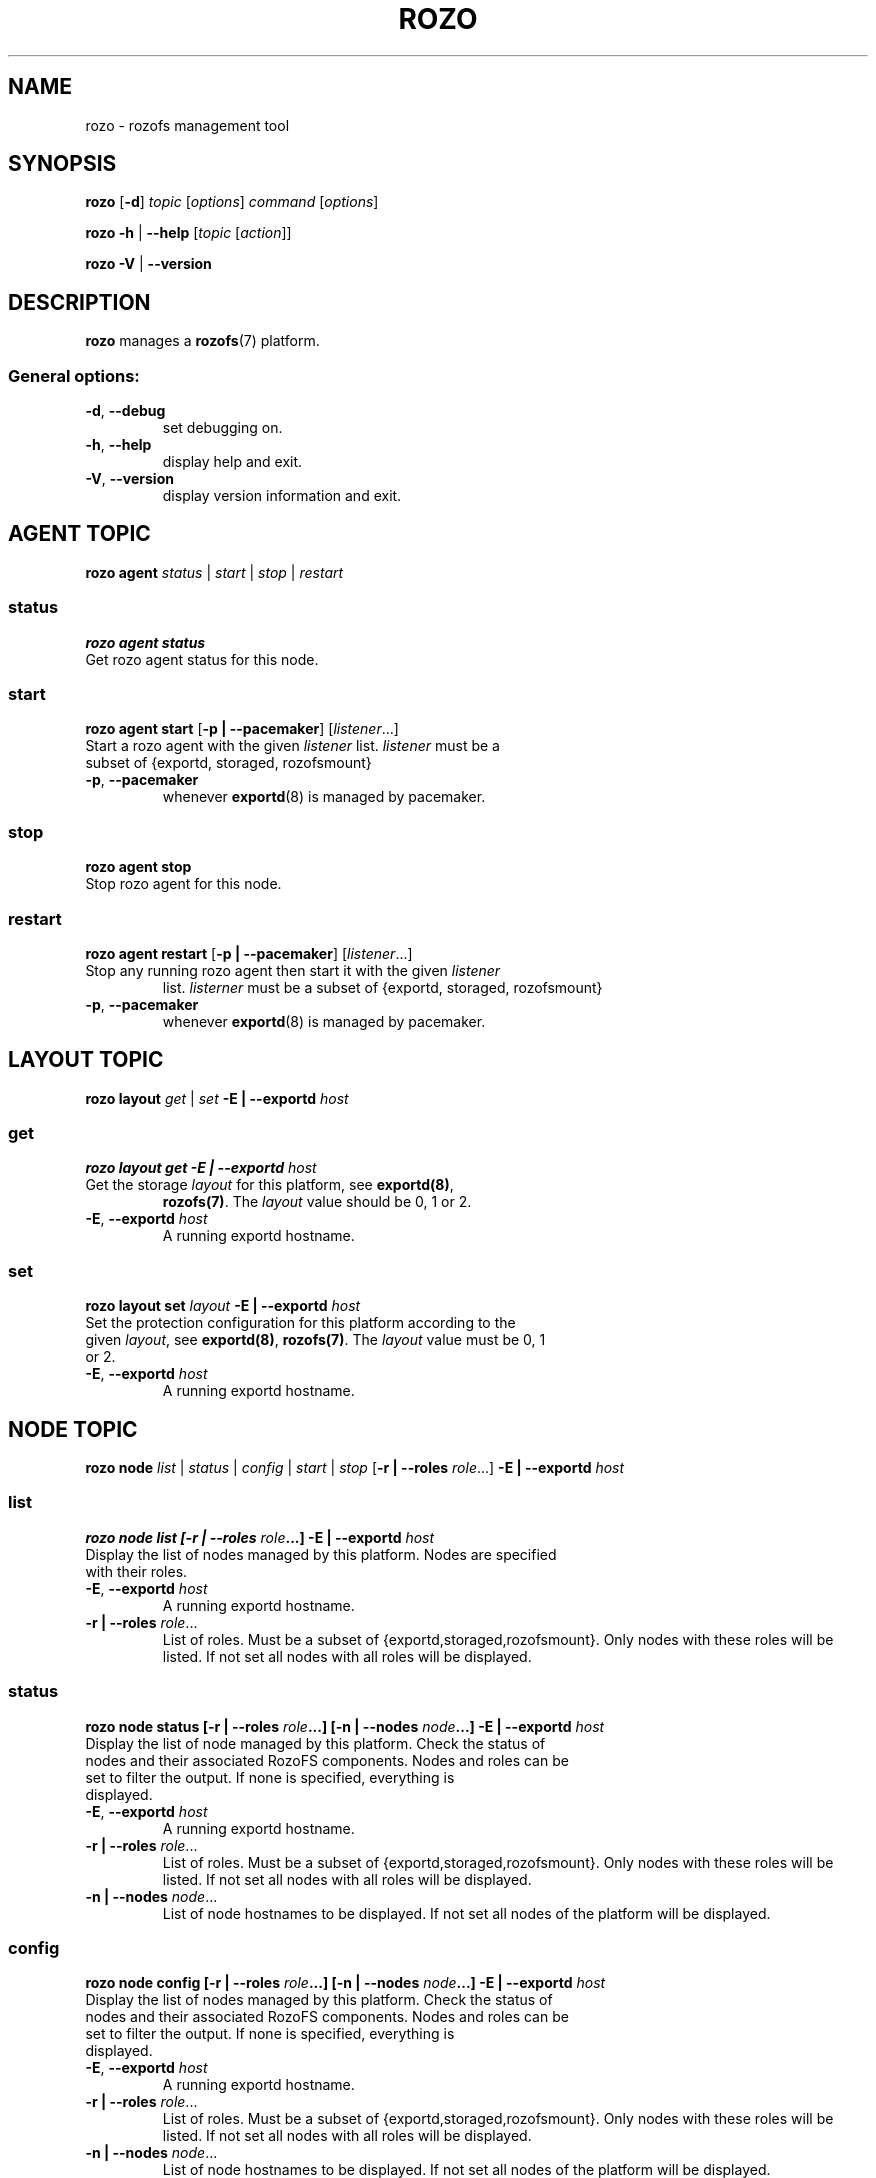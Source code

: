 .\" Process this file with
.\" groff -man -Tascii rozo.1
.\"
.TH ROZO 1 "JULY 2013" Rozofs "User Manuals"
.SH NAME
rozo \- rozofs management tool
.SH SYNOPSIS
.B rozo
[\fB\-d\fP]
\fItopic
\fP[\fIoptions\fP]
\fIcommand
\fP[\fIoptions\fP]
.PP
.B rozo
\fB\-h\fP | \fB\-\-help\fP
[\fItopic\fP [\fIaction\fP]]
.PP
.B rozo
\fB\-V\fP | \fB\-\-version\fP
.PP
.SH DESCRIPTION
.B rozo
manages a
.BR rozofs (7)
platform.
.SS
General options:
.TP
\fB\-d\fP, \fB\-\-debug
set debugging on.
.TP
\fB\-h\fP, \fB\-\-help
display help and exit.
.TP
\fB\-V\fP, \fB\-\-version
display version information and exit.
.SH AGENT TOPIC
.B rozo agent
.I status \fP|\fI start \fP|\fI stop \fP|\fI restart
.SS status
.B rozo agent status
.TP
Get rozo agent status for this node.
.SS start
.B rozo agent start \fP[\fB\-p | \-\-pacemaker\fP] [\fIlistener\fP...]
.TP
\fPStart a rozo agent with the given \fIlistener\fP list. \fIlistener\fP must be a subset of {exportd, storaged, rozofsmount}
.TP
\fB\-p\fP, \fB--pacemaker\fP
whenever
.BR exportd (8)
is managed by pacemaker.

.SS stop
.B rozo agent stop
.TP
Stop rozo agent for this node.

.SS restart
.B rozo agent restart \fP[\fB\-p | \-\-pacemaker\fP] [\fIlistener\fP...]
.TP
\fPStop any running rozo agent then start it with the given \fIlistener\fP
list. \fIlisterner\fP must be a subset of {exportd, storaged, rozofsmount}
.TP
\fB\-p\fP, \fB--pacemaker\fP
whenever
.BR exportd (8)
is managed by pacemaker.

.\""" rozo layout
.SH LAYOUT TOPIC
.B rozo layout
.I get\fP | \fIset\fP \fB\-E | \-\-exportd\fP \fIhost\fP 

.\" rozo layout get
.SS get
.B rozo layout get \fB\-E | \-\-exportd\fP \fIhost\fP 
.TP 
Get the storage \fIlayout\fP for this platform, see \fBexportd(8)\fP,
\fBrozofs(7)\fP. The \fIlayout\fP value should be 0, 1 or 2.
.TP
\fB\-E\fP, \fB--exportd \fP\fIhost
A running exportd hostname.

.\" rozo layout set
.SS set
.B rozo layout set \fIlayout\fP \fB\-E | \-\-exportd\fP \fIhost\fP
.TP 
Set the protection configuration for this platform according to the given \fIlayout\fP, see \fBexportd(8)\fP, \fBrozofs(7)\fP. The \fIlayout\fP value must be 0, 1 or 2.
.TP
\fB\-E\fP, \fB--exportd \fP\fIhost
A running exportd hostname.


.SH NODE TOPIC
.B rozo node
.I list\fP | \fIstatus\fP | \fIconfig\fP | \fIstart\fP | \fIstop\fP [\fB\-r | \-\-roles\fP \fIrole\fP...] \fB\-E | \-\-exportd\fP \fIhost\fP 

.\" rozo node list
.SS list
.B rozo node list [\fB\-r | \-\-roles\fP \fIrole\fP...] \fB\-E | \-\-exportd\fP \fIhost\fP 
.TP 
Display the list of nodes managed by this platform. Nodes are specified with their roles.
.TP
\fB\-E\fP, \fB--exportd \fP\fIhost
A running exportd hostname.
.TP 
\fB\-r | \-\-roles\fP\fI role\fP...
List of roles. Must be a subset of {exportd,storaged,rozofsmount}. Only nodes with these roles will be listed. If not set all nodes with all roles will be displayed.

.\" rozo node status
.SS status
.B rozo node status [\fB\-r | \-\-roles\fP \fIrole\fP...] [\fB\-n | \-\-nodes\fP \fInode\fP...] \fB\-E | \-\-exportd\fP \fIhost\fP 
.TP 
Display the list of node managed by this platform. Check the status of nodes and their associated RozoFS components. Nodes and roles can be set to filter the output. If none is specified, everything is displayed.
.TP
\fB\-E\fP, \fB--exportd \fP\fIhost
A running exportd hostname.
.TP
\fB\-r | \-\-roles\fP\fI role\fP... 
List of roles. Must be a subset of {exportd,storaged,rozofsmount}. Only nodes with these roles will be listed. If not set all nodes with all roles will be displayed.
.TP
\fB\-n | \-\-nodes\fP\fI node\fP...
List of node hostnames to be displayed. If not set all nodes of the platform will be displayed.

.\" rozo node config
.SS config
.B rozo node config [\fB\-r | \-\-roles\fP \fIrole\fP...] [\fB\-n | \-\-nodes\fP \fInode\fP...] \fB\-E | \-\-exportd\fP \fIhost\fP 
.TP 
Display the list of nodes managed by this platform. Check the status of nodes and their associated RozoFS components. Nodes and roles can be set to filter the output. If none is specified, everything is displayed.
.TP
\fB\-E\fP, \fB--exportd \fP\fIhost
A running exportd hostname.
.TP
\fB\-r | \-\-roles\fP\fI role\fP... 
List of roles. Must be a subset of {exportd,storaged,rozofsmount}. Only nodes with these roles will be listed. If not set all nodes with all roles will be displayed.
.TP
\fB\-n | \-\-nodes\fP\fI node\fP...
List of node hostnames to be displayed. If not set all nodes of the platform will be displayed.

.\" rozo node start
.SS start
.B rozo node start [\fB\-r | \-\-roles\fP \fIrole\fP...] [\fB\-n | \-\-nodes\fP \fInode\fP...] \fB\-E | \-\-exportd\fP \fIhost\fP 
.TP 
Start node services.
.TP
\fB\-E\fP, \fB\-\-exportd \fP\fIhost
A running exportd hostname.
.TP
\fB\-r\fP, \fB\-\-roles\fP\fI role\fP... 
List of roles. Must be a subset of {exportd,storaged,rozofsmount}. Only nodes with these roles will be listed. If not set all nodes with all roles will be displayed.
.TP
\fB\-n\fP, \fB\-\-nodes\fP\fI node(s)\fP,... 
List of node hostnames to be started. If not set all nodes of the platform will be started.

.\" rozo node stop
.SS stop
.B rozo node stop [\fB\-r |\-\-roles\fP \fIrole\fP...] [\fB\-n | \-\-nodes\fP \fInode\fP...] \fB\-E | \-\-exportd\fP \fIhost\fP 
.TP 
Stop node services.
.TP
\fB\-E\fP, \fB\-\-exportd \fP\fIhost
A running exportd hostname.
\fB\-r\fP, \fB\-\-roles\fP\fI role\fP... 
List of roles. Must be a subset of {exportd,storaged,rozofsmount}. Only nodes with these roles will be listed. If not set all nodes with all roles will be displayed.
.TP
\fB\-n\fP, \fB\-\-nodes\fP\fI node\fP...
List of node hostnames to be stopped. If not set all nodes of the platform
will be stopped.


.\""" rozo volume
.SH VOLUME TOPIC
.B rozo volume
.I list\fP | \fIstat\fP | \fIget\fP | \fIexpand\fP | \fIremove\fP \fB\-E | \-\-exportd\fP \fIhost\fP 

.\" rozo volume list
.SS list
.B rozo volume list \fB\-E | \-\-exportd\fP \fIhost\fP 
.TP 
Display the list of the volumes managed by this platform. Volumes contain clusters which contain storages.
.TP
\fB\-E\fP, \fB\-\-exportd \fP\fIhost
A running exportd hostname.

.\" rozo volume stat
.SS stat
.B rozo volume stat \fB\-E | \-\-exportd\fP \fIhost\fP 
.TP 
Display statistics about the volumes managed by this platform.
.TP
\fB\-E\fP, \fB\-\-exportd \fP\fIhost
A running exportd hostname.

.\" rozo volume get
.SS get
.B rozo volume get \fIvid\fP... \fB\-E | \-\-exportd\fP \fIhost\fP
.TP 
Display statistics about the volume according to the given \fIvid(s)\fP.
.TP
\fB\-E\fP, \fB\-\-exportd \fP\fIhost
A running exportd hostname.

.\" rozo volume expand
.SS expand
.B rozo volume expand [\fB\-v | \-\-vid\fP \fIvid\fP...] \fInode\fP...  \fB\-E | \-\-exportd\fP \fIhost\fP 
.TP 
Expand a volume relying on the given list of storage \fInode\fP hostnames. 
.TP
\fB\-E\fP, \fB\-\-exportd \fP\fIhost
A running exportd hostname.
.TP
\fB\-v\fP, \fB\-\-vid\fP \fIvid\fP...
List of the \fBvid\fP of the volumes to expand. If not set a new volume will be created.

.\" rozo volume remove
.SS remove
.B rozo volume remove \fIvid\fP... \fB\-E | \-\-exportd\fP \fIhost\fP 
.TP 
Remove a volume according to the given \fIvid\fP list from this platform. Volume can be removed only if no export is defined on it.
.TP
\fB\-E\fP, \fB\-\-exportd \fP\fIhost
A running exportd hostname.

.\""" rozo export
.SH EXPORT TOPIC
.B rozo export
.I list\fP | \fIcreate\fP | \fIupdate\fP | \fIremove\fP | \fIget\fP | \fImount\fP | \fIumount\fP \fB\-E | \-\-exportd\fP \fIhost\fP 

.\" rozo export list
.SS list
.B rozo export list \fB\-E | \-\-exportd\fP \fIhost\fP 
.TP 
Display the list of the exports managed by this platform. 
.TP
\fB\-E\fP, \fB\-\-exportd \fP\fIhost
A running exportd hostname.

.SS create
.B rozo export create \fIvid\fP \fB\-E\fP | \fB--exportd\fP \fIhost\fP [\fB\-n\fP | \fP\-\-name\fP\fI name\fP] [\fB\-p\fP | \fB--passwd\fP\fI password\fP] [\fB\-s\fP | \fB--squota\fP\fI squota\fP] [\fB\-a\fP | \fB--hquota\fP\fI hquota\fP]
.TP
Export a new filesytem on the given volume by \fIvid\fP.
.TP
\fB\-E\fP, \fB\-\-exportd \fP\fIhost
A running exportd hostname.
.TP
\fB\-n\fP, \fB\-\-name \fP\fIname
The name to give to the new export. If not set a name will be generated (export_x).
.TP
\fB\-p\fP, \fB\-\-passwd \fP\fIpasswd
Password to set.
.TP
\fB\-s\fP, \fB\-\-squota \fP\fIsquota
Soft quota to set. (value [K | M | G]) 
.TP
\fB\-a\fP, \fB\-\-hquota \fP\fIhquota
Hard quota to set. (value [K | M | G]) 

.SS update
.B rozo export update \fIeid\fP \fB\-E\fP | \fB--exportd\fP \fIhost\fP [\fB\-c\fP | \fB--current\fP\fI password\fP] [\fB\-p\fP | \fB--passwd\fP\fI password\fP] [\fB\-s\fP | \fB--squota\fP\fI squota\fP] [\fB\-a\fP | \fB--hquota\fP\fI hquota\fP]
.TP
Update an export according to \fIeid\fP.
.TP
\fB\-E\fP, \fB\-\-exportd \fP\fIhost
A running exportd hostname.
.TP
\fB\-c\fP, \fB\-\-current \fP\fIpasswd
Current password (needed with \fB-p\fP).
.TP
\fB\-p\fP, \fB\-\-passwd \fP\fIpasswd
Password to set.
.TP
\fB\-s\fP, \fB\-\-squota \fP\fIsquota
Soft quota to set. (value [K | M | G]) 
.TP
\fB\-a\fP, \fB\-\-hquota \fP\fIhquota
Hard quota to set. (value [K | M | G]) 

.SS remove
.B rozo export remove [\fB\-f\fP | \fB--force\fP] \fIeid\fP... \fB\-E\fP | \fB--exportd\fP \fIhost\fP
.TP
Remove an export according to \fIeid\fP... Only empty exports will be removed. 
.TP
\fB\-E\fP, \fB\-\-exportd\fP \fIhost\fP
A running exportd hostname.
.TP
\fB\-f\fP, \fB\-\-force 
Force removing non empty exports.

.SS mount
.B rozo export mount \fB\-E\fP | \fB--exportd\fP\fI host\fP [\fB\-n\fP | \fB--node\fP \fInode\fP...] [\fB\-e\fP | \fB--eids\fP \fIeid\fP...]
.TP
Mount export(s) identified by \fIeid\fP... on nodes.
.TP
\fB\-E\fP, \fB\-\-exportd \fP\fIhost
A running exportd hostname.
.TP
\fB\-n\fP, \fB\-\-nodes \fP\fInode\fP...
List of \fInode\fP hostnames to mount on. If not set exports will be mount on each node.
.TP
\fB\-e\fP, \fB\-\-eids \fP\fIeid\fP...
List of export(s) identified by \fIeid\fP... to mount.

.SS umount
.B rozo export umount \fB\-E\fP | \fB--exportd\fP \fIhost\fP [\fB\-n\fP | \fB--node\fP \fBnode\fP...] [\fB\-e\fP | \fB--eids\fP \fIeid\fP...]
.TP
Umount export(s) identified by \fIeid\fP... on nodes. 
.TP
\fB\-E\fP, \fB\-\-exportd \fP\fInode
A running exportd hostname.
.TP
\fB\-n\fP, \fB\-\-nodes \fP\fInode\fP...
List of \fInode\fP hostnames to umount from. If not set exports will be umount
from each node.
.TP
\fB\-e\fP, \fB\-\-eids \fP\fIeid\fP...
List of export(s) identified by \fIeid\fP... to umount.


.\""" rozo storage
.SH STORAGE TOPIC
.B rozo storage
.I list\fP | \fIget\fP | \fIadd\fP | \fIremove\fP \fB\-E | \-\-exportd\fP \fIhost\fP

.\" rozo storage list
.SS list
.B rozo storage list \fB\-E | \-\-exportd\fP \fIhost\fP 
.TP 
Display the list of the storage interface listeners.
.TP
\fB\-E\fP, \fB\-\-exportd \fP\fIhost
A running exportd hostname.

.\" rozo storage get
.SS get
.B rozo storage get \fInode\fP... \fB\-E | \-\-exportd\fP \fIhost\fP 
.TP 
Get the interface listeners for the given storage \fInode\fP hostnames.
.TP
\fB\-E\fP, \fB\-\-exportd \fP\fIhost
A running exportd hostname.

.\" rozo storage add
.SS add
.B rozo storage add \fB\-n\fP | \fB\-\-nodes\fP \fInode\fP... \fB\-i\fP | \fB\-\-interface\fP \fIinterface\fP \fB\-p\fP | \fB\-\-port\fP \fIport\fP \fB\-E\fP | \fB\-\-exportd\fP \fIhost\fP 
.TP
Add an interface listener according to the given \fIinterface\fP and
\fIport\fP to the storaged \fIhost\fP.
.TP
\fB\-E\fP, \fB\-\-exportd\fP \fIhost\fP
A running exportd hostname.
.TP
\fB\-n\fP, \fB\-\-nodes\fP \fInode\fP...
The list of running storaged nodes to add the new listener.
.TP
\fB\-i\fP, \fB\-\-interface\fP \fIinterface
Interface to set.
.TP
\fB\-p\fP, \fB\-\-port\fP \fIport
Port to set.

.\" rozo storage remove
.SS remove
.B rozo storage remove \fB\-n\fP | \fB\-\-nodes\fP \fInode\fP... \fB\-i\fP | \fB\-\-interface\fP \fIinterface\fP \fB\-p\fP | \fB\-\-port\fP \fIport\fP \fB\-E\fP | \fB\-\-exportd\fP \fIhost\fP 
.TP
Remove an interface listener to the storaged \fInode\fP list according to the given \fIinterface\fP and \fIport\fP.
.TP
\fB\-E\fP, \fB\-\-exportd\fP \fIhost\fP
A running exportd hostname.
.TP
\fB\-n\fP, \fB\-\-nodes\fP \fInode\fP...
The list of running storaged nodes to add the new listener.
.TP
\fB\-i\fP, \fB\-\-interface\fP \fIinterface
Interface to set.
.TP
\fB\-p\fP, \fB\-\-port\fP \fIport
Port to set.
.TP

.SH "REPORTING BUGS"
Report bugs to <bugs@fizians.org>.


.SH COPYRIGHT
Copyright (c) 2013 Fizians SAS. <http://www.fizians.com>

Rozofs is free software; you can redistribute it and/or modify
it under the terms of the GNU General Public License as published
by the Free Software Foundation, version 2.

Rozofs is distributed in the hope that it will be useful, but
WITHOUT ANY WARRANTY; without even the implied warranty of
MERCHANTABILITY or FITNESS FOR A PARTICULAR PURPOSE.  See the GNU
General Public License for more details.

You should have received a copy of the GNU General Public License
along with this program.  If not, see <http://www.gnu.org/licenses/>.


.SH AUTHOR
Fizians <http://www.fizians.org>


.SH "SEE ALSO"
.BR rozofs (7),
.BR exportd (8),
.BR storaged (8)
.BR rozofsmount (8)
